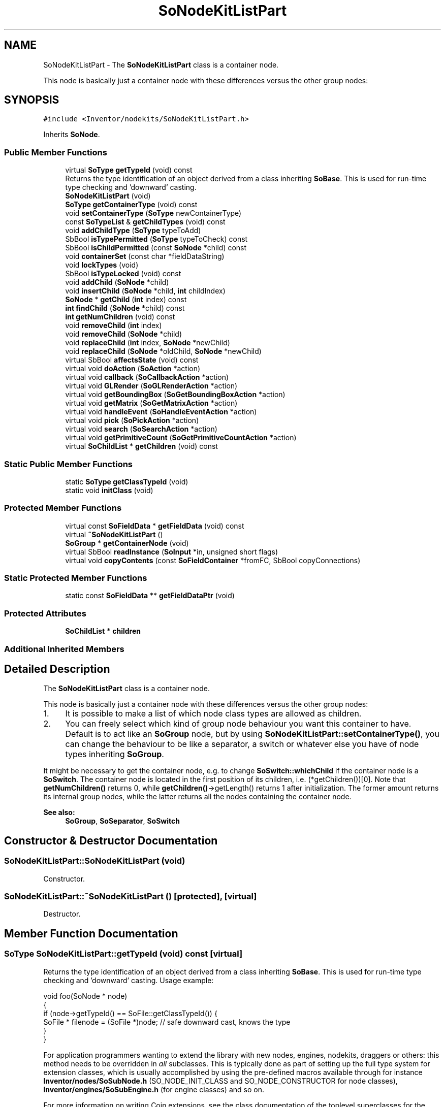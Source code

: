 .TH "SoNodeKitListPart" 3 "Sun May 28 2017" "Version 4.0.0a" "Coin" \" -*- nroff -*-
.ad l
.nh
.SH NAME
SoNodeKitListPart \- The \fBSoNodeKitListPart\fP class is a container node\&.
.PP
This node is basically just a container node with these differences versus the other group nodes:  

.SH SYNOPSIS
.br
.PP
.PP
\fC#include <Inventor/nodekits/SoNodeKitListPart\&.h>\fP
.PP
Inherits \fBSoNode\fP\&.
.SS "Public Member Functions"

.in +1c
.ti -1c
.RI "virtual \fBSoType\fP \fBgetTypeId\fP (void) const"
.br
.RI "Returns the type identification of an object derived from a class inheriting \fBSoBase\fP\&. This is used for run-time type checking and 'downward' casting\&. "
.ti -1c
.RI "\fBSoNodeKitListPart\fP (void)"
.br
.ti -1c
.RI "\fBSoType\fP \fBgetContainerType\fP (void) const"
.br
.ti -1c
.RI "void \fBsetContainerType\fP (\fBSoType\fP newContainerType)"
.br
.ti -1c
.RI "const \fBSoTypeList\fP & \fBgetChildTypes\fP (void) const"
.br
.ti -1c
.RI "void \fBaddChildType\fP (\fBSoType\fP typeToAdd)"
.br
.ti -1c
.RI "SbBool \fBisTypePermitted\fP (\fBSoType\fP typeToCheck) const"
.br
.ti -1c
.RI "SbBool \fBisChildPermitted\fP (const \fBSoNode\fP *child) const"
.br
.ti -1c
.RI "void \fBcontainerSet\fP (const char *fieldDataString)"
.br
.ti -1c
.RI "void \fBlockTypes\fP (void)"
.br
.ti -1c
.RI "SbBool \fBisTypeLocked\fP (void) const"
.br
.ti -1c
.RI "void \fBaddChild\fP (\fBSoNode\fP *child)"
.br
.ti -1c
.RI "void \fBinsertChild\fP (\fBSoNode\fP *child, \fBint\fP childIndex)"
.br
.ti -1c
.RI "\fBSoNode\fP * \fBgetChild\fP (\fBint\fP index) const"
.br
.ti -1c
.RI "\fBint\fP \fBfindChild\fP (\fBSoNode\fP *child) const"
.br
.ti -1c
.RI "\fBint\fP \fBgetNumChildren\fP (void) const"
.br
.ti -1c
.RI "void \fBremoveChild\fP (\fBint\fP index)"
.br
.ti -1c
.RI "void \fBremoveChild\fP (\fBSoNode\fP *child)"
.br
.ti -1c
.RI "void \fBreplaceChild\fP (\fBint\fP index, \fBSoNode\fP *newChild)"
.br
.ti -1c
.RI "void \fBreplaceChild\fP (\fBSoNode\fP *oldChild, \fBSoNode\fP *newChild)"
.br
.ti -1c
.RI "virtual SbBool \fBaffectsState\fP (void) const"
.br
.ti -1c
.RI "virtual void \fBdoAction\fP (\fBSoAction\fP *action)"
.br
.ti -1c
.RI "virtual void \fBcallback\fP (\fBSoCallbackAction\fP *action)"
.br
.ti -1c
.RI "virtual void \fBGLRender\fP (\fBSoGLRenderAction\fP *action)"
.br
.ti -1c
.RI "virtual void \fBgetBoundingBox\fP (\fBSoGetBoundingBoxAction\fP *action)"
.br
.ti -1c
.RI "virtual void \fBgetMatrix\fP (\fBSoGetMatrixAction\fP *action)"
.br
.ti -1c
.RI "virtual void \fBhandleEvent\fP (\fBSoHandleEventAction\fP *action)"
.br
.ti -1c
.RI "virtual void \fBpick\fP (\fBSoPickAction\fP *action)"
.br
.ti -1c
.RI "virtual void \fBsearch\fP (\fBSoSearchAction\fP *action)"
.br
.ti -1c
.RI "virtual void \fBgetPrimitiveCount\fP (\fBSoGetPrimitiveCountAction\fP *action)"
.br
.ti -1c
.RI "virtual \fBSoChildList\fP * \fBgetChildren\fP (void) const"
.br
.in -1c
.SS "Static Public Member Functions"

.in +1c
.ti -1c
.RI "static \fBSoType\fP \fBgetClassTypeId\fP (void)"
.br
.ti -1c
.RI "static void \fBinitClass\fP (void)"
.br
.in -1c
.SS "Protected Member Functions"

.in +1c
.ti -1c
.RI "virtual const \fBSoFieldData\fP * \fBgetFieldData\fP (void) const"
.br
.ti -1c
.RI "virtual \fB~SoNodeKitListPart\fP ()"
.br
.ti -1c
.RI "\fBSoGroup\fP * \fBgetContainerNode\fP (void)"
.br
.ti -1c
.RI "virtual SbBool \fBreadInstance\fP (\fBSoInput\fP *in, unsigned short flags)"
.br
.ti -1c
.RI "virtual void \fBcopyContents\fP (const \fBSoFieldContainer\fP *fromFC, SbBool copyConnections)"
.br
.in -1c
.SS "Static Protected Member Functions"

.in +1c
.ti -1c
.RI "static const \fBSoFieldData\fP ** \fBgetFieldDataPtr\fP (void)"
.br
.in -1c
.SS "Protected Attributes"

.in +1c
.ti -1c
.RI "\fBSoChildList\fP * \fBchildren\fP"
.br
.in -1c
.SS "Additional Inherited Members"
.SH "Detailed Description"
.PP 
The \fBSoNodeKitListPart\fP class is a container node\&.
.PP
This node is basically just a container node with these differences versus the other group nodes: 


.IP "1." 4
It is possible to make a list of which node class types are allowed as children\&.
.IP "2." 4
You can freely select which kind of group node behaviour you want this container to have\&. Default is to act like an \fBSoGroup\fP node, but by using \fBSoNodeKitListPart::setContainerType()\fP, you can change the behaviour to be like a separator, a switch or whatever else you have of node types inheriting \fBSoGroup\fP\&.
.PP
.PP
It might be necessary to get the container node, e\&.g\&. to change \fBSoSwitch::whichChild\fP if the container node is a \fBSoSwitch\fP\&. The container node is located in the first position of its children, i\&.e\&. (*getChildren())[0]\&. Note that \fBgetNumChildren()\fP returns 0, while \fBgetChildren()\fP->getLength() returns 1 after initialization\&. The former amount returns its internal group nodes, while the latter returns all the nodes containing the container node\&.
.PP
\fBSee also:\fP
.RS 4
\fBSoGroup\fP, \fBSoSeparator\fP, \fBSoSwitch\fP 
.RE
.PP

.SH "Constructor & Destructor Documentation"
.PP 
.SS "SoNodeKitListPart::SoNodeKitListPart (void)"
Constructor\&. 
.SS "SoNodeKitListPart::~SoNodeKitListPart ()\fC [protected]\fP, \fC [virtual]\fP"
Destructor\&. 
.SH "Member Function Documentation"
.PP 
.SS "\fBSoType\fP SoNodeKitListPart::getTypeId (void) const\fC [virtual]\fP"

.PP
Returns the type identification of an object derived from a class inheriting \fBSoBase\fP\&. This is used for run-time type checking and 'downward' casting\&. Usage example:
.PP
.PP
.nf
void foo(SoNode * node)
{
  if (node->getTypeId() == SoFile::getClassTypeId()) {
    SoFile * filenode = (SoFile *)node;  // safe downward cast, knows the type
  }
}
.fi
.PP
.PP
For application programmers wanting to extend the library with new nodes, engines, nodekits, draggers or others: this method needs to be overridden in \fIall\fP subclasses\&. This is typically done as part of setting up the full type system for extension classes, which is usually accomplished by using the pre-defined macros available through for instance \fBInventor/nodes/SoSubNode\&.h\fP (SO_NODE_INIT_CLASS and SO_NODE_CONSTRUCTOR for node classes), \fBInventor/engines/SoSubEngine\&.h\fP (for engine classes) and so on\&.
.PP
For more information on writing Coin extensions, see the class documentation of the toplevel superclasses for the various class groups\&. 
.PP
Implements \fBSoBase\fP\&.
.SS "const \fBSoFieldData\fP * SoNodeKitListPart::getFieldData (void) const\fC [protected]\fP, \fC [virtual]\fP"
Returns a pointer to the class-wide field data storage object for this instance\&. If no fields are present, returns \fCNULL\fP\&. 
.PP
Reimplemented from \fBSoFieldContainer\fP\&.
.SS "void SoNodeKitListPart::initClass (void)\fC [static]\fP"
Does initialization common for all objects of the \fBSoNodeKitListPart\fP class\&. This includes setting up the type system, among other things\&. 
.SS "\fBSoType\fP SoNodeKitListPart::getContainerType (void) const"
Return type id for the list container\&. Default is \fBSoGroup\fP\&. 
.SS "void SoNodeKitListPart::setContainerType (\fBSoType\fP newContainerType)"
Change the behaviour of this container node\&. \fInewContainerType\fP must be derived from \fBSoGroup\fP\&. 
.SS "const \fBSoTypeList\fP & SoNodeKitListPart::getChildTypes (void) const"
Return a list of all types which are allowed as children of this node\&. Default is to allow all nodetypes\&. 
.SS "void SoNodeKitListPart::addChildType (\fBSoType\fP typeToAdd)"
Add one more node class type which should be allowed to be used in the node list\&.
.PP
Note: the default single \fBSoNode\fP type in the list will be removed upon the first call to this method\&. 
.SS "SbBool SoNodeKitListPart::isTypePermitted (\fBSoType\fP typeToCheck) const"
Return \fCTRUE\fP if nodes of the \fItypeToCheck\fP class type can be added to the list\&. 
.SS "SbBool SoNodeKitListPart::isChildPermitted (const \fBSoNode\fP * child) const"
Return \fCTRUE\fP if \fIchild\fP has a class type which is permitted to be in the list\&. 
.SS "void SoNodeKitListPart::containerSet (const char * fieldDataString)"
Calls \fBset()\fP on the container node with \fIfieldDataString\fP\&. 
.SS "void SoNodeKitListPart::lockTypes (void)"
Lock type list so no more node class types can be added by using \fBaddChildType()\fP, and locks container type so it no longer can be changed by \fBsetContainerType()\fP\&. 
.SS "SbBool SoNodeKitListPart::isTypeLocked (void) const"
Returns \fCTRUE\fP if the list of allowable node types and the container type have both been locked\&. 
.SS "void SoNodeKitListPart::addChild (\fBSoNode\fP * child)"
Adds \fIchild\fP to the internal list of children, if it is of a type permitted to be added\&. 
.SS "void SoNodeKitListPart::insertChild (\fBSoNode\fP * child, \fBint\fP childIndex)"
Inserts \fIchild\fP in the internal list of children at position \fCchildIndex\fP, if it is of a type permitted to be added\&. 
.SS "\fBSoNode\fP * SoNodeKitListPart::getChild (\fBint\fP index) const"
Return child node at position \fIindex\fP\&. 
.SS "\fBint\fP SoNodeKitListPart::findChild (\fBSoNode\fP * child) const"
Return position index of \fIchild\fP in list of children\&. 
.SS "\fBint\fP SoNodeKitListPart::getNumChildren (void) const"
Return number of children\&. 
.SS "void SoNodeKitListPart::removeChild (\fBint\fP index)"

.PP
Remove node at \fIchildindex\fP in our list of children\&.
.PP
Please note that this method is not virtual in the original SGI Inventor API\&. 
.SS "void SoNodeKitListPart::removeChild (\fBSoNode\fP * child)"

.PP
Remove \fIchild\fP from the set of children managed by this group node\&. Will decrease the reference count of \fIchild\fP by 1\&.
.PP
This is a convenience method\&. It will simply call \fBfindChild()\fP with \fIchild\fP as argument, and then call \fBremoveChild(int)\fP if the child is found\&.
.PP
Please note that this method is not virtual in the original SGI Inventor API\&. 
.SS "void SoNodeKitListPart::replaceChild (\fBint\fP index, \fBSoNode\fP * newChild)"
Replace child at \fIindex\fP with \fInewChild\fP, if \fInewChild\fP is of a permitted type\&. 
.SS "void SoNodeKitListPart::replaceChild (\fBSoNode\fP * oldChild, \fBSoNode\fP * newChild)"
Replace \fIoldChild\fP with \fInewChild\fP, if \fInewChild\fP is of a permitted type\&. 
.SS "SbBool SoNodeKitListPart::affectsState (void) const\fC [virtual]\fP"
Returns \fCTRUE\fP if the node could have any effect on the state during traversal\&.
.PP
If it returns \fCFALSE\fP, no data in the traversal-state will change from the pre-traversal state to the post-traversal state\&. The \fBSoSeparator\fP node will for instance return \fCFALSE\fP, as it pushes and pops the state before and after traversal of its children\&. All \fBSoShape\fP nodes will also return \fCFALSE\fP, as just pushing out geometry data to the rendering engine won't affect the actual rendering state\&.
.PP
The default method returns \fCTRUE\fP, on a 'better safe than sorry' philosophy\&. 
.PP
Reimplemented from \fBSoNode\fP\&.
.SS "void SoNodeKitListPart::doAction (\fBSoAction\fP * action)\fC [virtual]\fP"
This just 'forwards' the call to the same method at the container node\&. 
.PP
Reimplemented from \fBSoNode\fP\&.
.SS "void SoNodeKitListPart::callback (\fBSoCallbackAction\fP * action)\fC [virtual]\fP"
This just 'forwards' the call to the same method at the container node\&. 
.PP
Reimplemented from \fBSoNode\fP\&.
.SS "void SoNodeKitListPart::GLRender (\fBSoGLRenderAction\fP * action)\fC [virtual]\fP"
This just 'forwards' the call to the same method at the container node\&. 
.PP
Reimplemented from \fBSoNode\fP\&.
.SS "void SoNodeKitListPart::getBoundingBox (\fBSoGetBoundingBoxAction\fP * action)\fC [virtual]\fP"
This just 'forwards' the call to the same method at the container node\&. 
.PP
Reimplemented from \fBSoNode\fP\&.
.SS "void SoNodeKitListPart::getMatrix (\fBSoGetMatrixAction\fP * action)\fC [virtual]\fP"
This just 'forwards' the call to the same method at the container node\&. 
.PP
Reimplemented from \fBSoNode\fP\&.
.SS "void SoNodeKitListPart::handleEvent (\fBSoHandleEventAction\fP * action)\fC [virtual]\fP"
This just 'forwards' the call to the same method at the container node\&. 
.PP
Reimplemented from \fBSoNode\fP\&.
.SS "void SoNodeKitListPart::pick (\fBSoPickAction\fP * action)\fC [virtual]\fP"
This just 'forwards' the call to the same method at the container node\&. 
.PP
Reimplemented from \fBSoNode\fP\&.
.SS "void SoNodeKitListPart::search (\fBSoSearchAction\fP * action)\fC [virtual]\fP"
This just 'forwards' the call to the same method at the container node\&. 
.PP
Reimplemented from \fBSoNode\fP\&.
.SS "void SoNodeKitListPart::getPrimitiveCount (\fBSoGetPrimitiveCountAction\fP * action)\fC [virtual]\fP"
This just 'forwards' the call to the same method at the container node\&. 
.PP
Reimplemented from \fBSoNode\fP\&.
.SS "\fBSoChildList\fP * SoNodeKitListPart::getChildren (void) const\fC [virtual]\fP"
This just 'forwards' the call to the same method at the container node\&. 
.PP
Reimplemented from \fBSoNode\fP\&.
.SS "\fBSoGroup\fP * SoNodeKitListPart::getContainerNode (void)\fC [protected]\fP"
Return the \fBSoGroup\fP container which is the parent of all the children which has been added\&. 
.SS "SbBool SoNodeKitListPart::readInstance (\fBSoInput\fP * in, unsigned short flags)\fC [protected]\fP, \fC [virtual]\fP"
This method is mainly intended for internal use during file import operations\&.
.PP
It reads a definition of an instance from the input stream \fIin\fP\&. The input stream state points to the start of a serialized / persistant representation of an instance of this class type\&.
.PP
\fCTRUE\fP or \fCFALSE\fP is returned, depending on if the instantiation and configuration of the new object of this class type went ok or not\&. The import process should be robust and handle corrupted input streams by returning \fCFALSE\fP\&.
.PP
\fIflags\fP is used internally during binary import when reading user extension nodes, group nodes or engines\&. 
.PP
Reimplemented from \fBSoNode\fP\&.
.SS "void SoNodeKitListPart::copyContents (const \fBSoFieldContainer\fP * from, SbBool copyconnections)\fC [protected]\fP, \fC [virtual]\fP"
Makes a deep copy of all data of \fIfrom\fP into this instance, \fIexcept\fP external scenegraph references if \fIcopyconnections\fP is \fCFALSE\fP\&.
.PP
This is the method that should be overridden by extension node / engine / dragger / whatever subclasses which needs to account for internal data that are not handled automatically\&.
.PP
For copying nodes from application code, you should not invoke this function directly, but rather call the \fBSoNode::copy()\fP function:
.PP
.PP
.nf
SoNode * mynewnode = templatenode->copy();
.fi
.PP
.PP
The same also goes for engines\&.
.PP
Make sure that when you override the \fBcopyContents()\fP method in your extension class that you also make it call upwards to it's parent superclass in the inheritance hierarchy, as \fBcopyContents()\fP in for instance \fBSoNode\fP and \fBSoFieldContainer\fP does important work\&. It should go something like this:
.PP
.PP
.nf
void
MyCoinExtensionNode::copyContents(const SoFieldContainer * from,
                                  SbBool copyconnections)
{
  // let parent superclasses do their thing (copy fields, copy
  // instance name, etc etc)
  SoNode::copyContents(from, copyconnections);

  // [\&.\&.then copy internal data\&.\&.]
}
.fi
.PP
 
.PP
Reimplemented from \fBSoNode\fP\&.
.SH "Member Data Documentation"
.PP 
.SS "\fBSoChildList\fP * SoNodeKitListPart::children\fC [protected]\fP"
\fIThis API member is considered internal to the library, as it is not likely to be of interest to the application programmer\&.\fP 

.SH "Author"
.PP 
Generated automatically by Doxygen for Coin from the source code\&.
